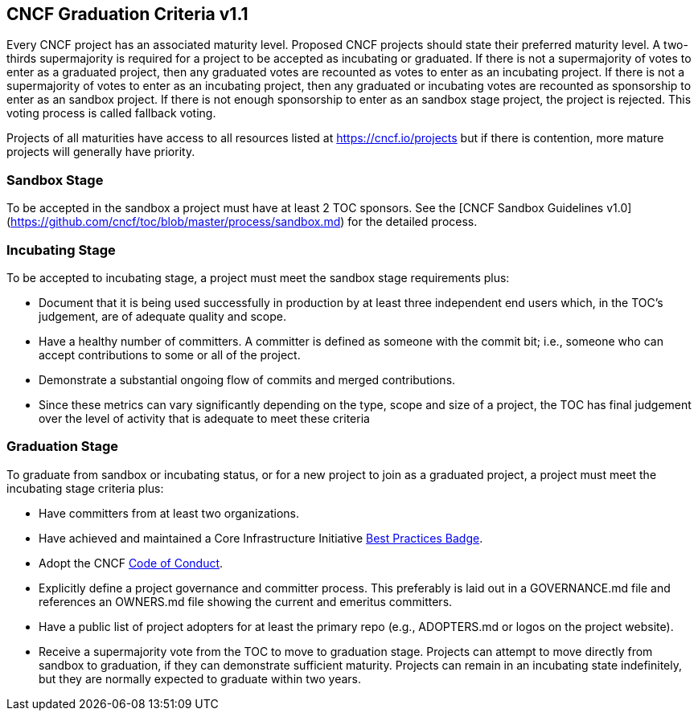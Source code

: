 == CNCF Graduation Criteria v1.1

Every CNCF project has an associated maturity level. Proposed CNCF projects should state their preferred maturity level. A two-thirds supermajority is required for a project to be accepted as incubating or graduated. If there is not a supermajority of votes to enter as a graduated project, then any graduated votes are recounted as votes to enter as an incubating project. If there is not a supermajority of votes to enter as an incubating project, then any graduated or incubating votes are recounted as sponsorship to enter as an sandbox project. If there is not enough sponsorship to enter as an sandbox stage project, the project is rejected. This voting process is called fallback voting.

Projects of all maturities have access to all resources listed at https://cncf.io/projects[https://cncf.io/projects] but if there is contention, more mature projects will generally have priority.

=== Sandbox Stage

To be accepted in the sandbox a project must have at least 2 TOC sponsors. See the [CNCF Sandbox Guidelines v1.0](https://github.com/cncf/toc/blob/master/process/sandbox.md) for the detailed process.

=== Incubating Stage

To be accepted to incubating stage, a project must meet the sandbox stage requirements plus:

 * Document that it is being used successfully in production by at least three independent end users which, in the TOC’s judgement, are of adequate quality and scope.
 * Have a healthy number of committers. A committer is defined as someone with the commit bit; i.e., someone who can accept contributions to some or all of the project.
 * Demonstrate a substantial ongoing flow of commits and merged contributions.
 * Since these metrics can vary significantly depending on the type, scope and size of a project, the TOC has final judgement over the level of activity that is adequate to meet these criteria

=== Graduation Stage

To graduate from sandbox or incubating status, or for a new project to join as a graduated project, a project must meet the incubating stage criteria plus:

 * Have committers from at least two organizations.
 * Have achieved and maintained a Core Infrastructure Initiative https://bestpractices.coreinfrastructure.org/[Best Practices Badge].
 * Adopt the CNCF https://github.com/cncf/foundation/blob/master/code-of-conduct.md[Code of Conduct].
 * Explicitly define a project governance and committer process. This preferably is laid out in a GOVERNANCE.md file and references an OWNERS.md file showing the current and emeritus committers.
 * Have a public list of project adopters for at least the primary repo (e.g., ADOPTERS.md or logos on the project website).
 * Receive a supermajority vote from the TOC to move to graduation stage. Projects can attempt to move directly from sandbox to graduation, if they can demonstrate sufficient maturity. Projects can remain in an incubating state indefinitely, but they are normally expected to graduate within two years.
